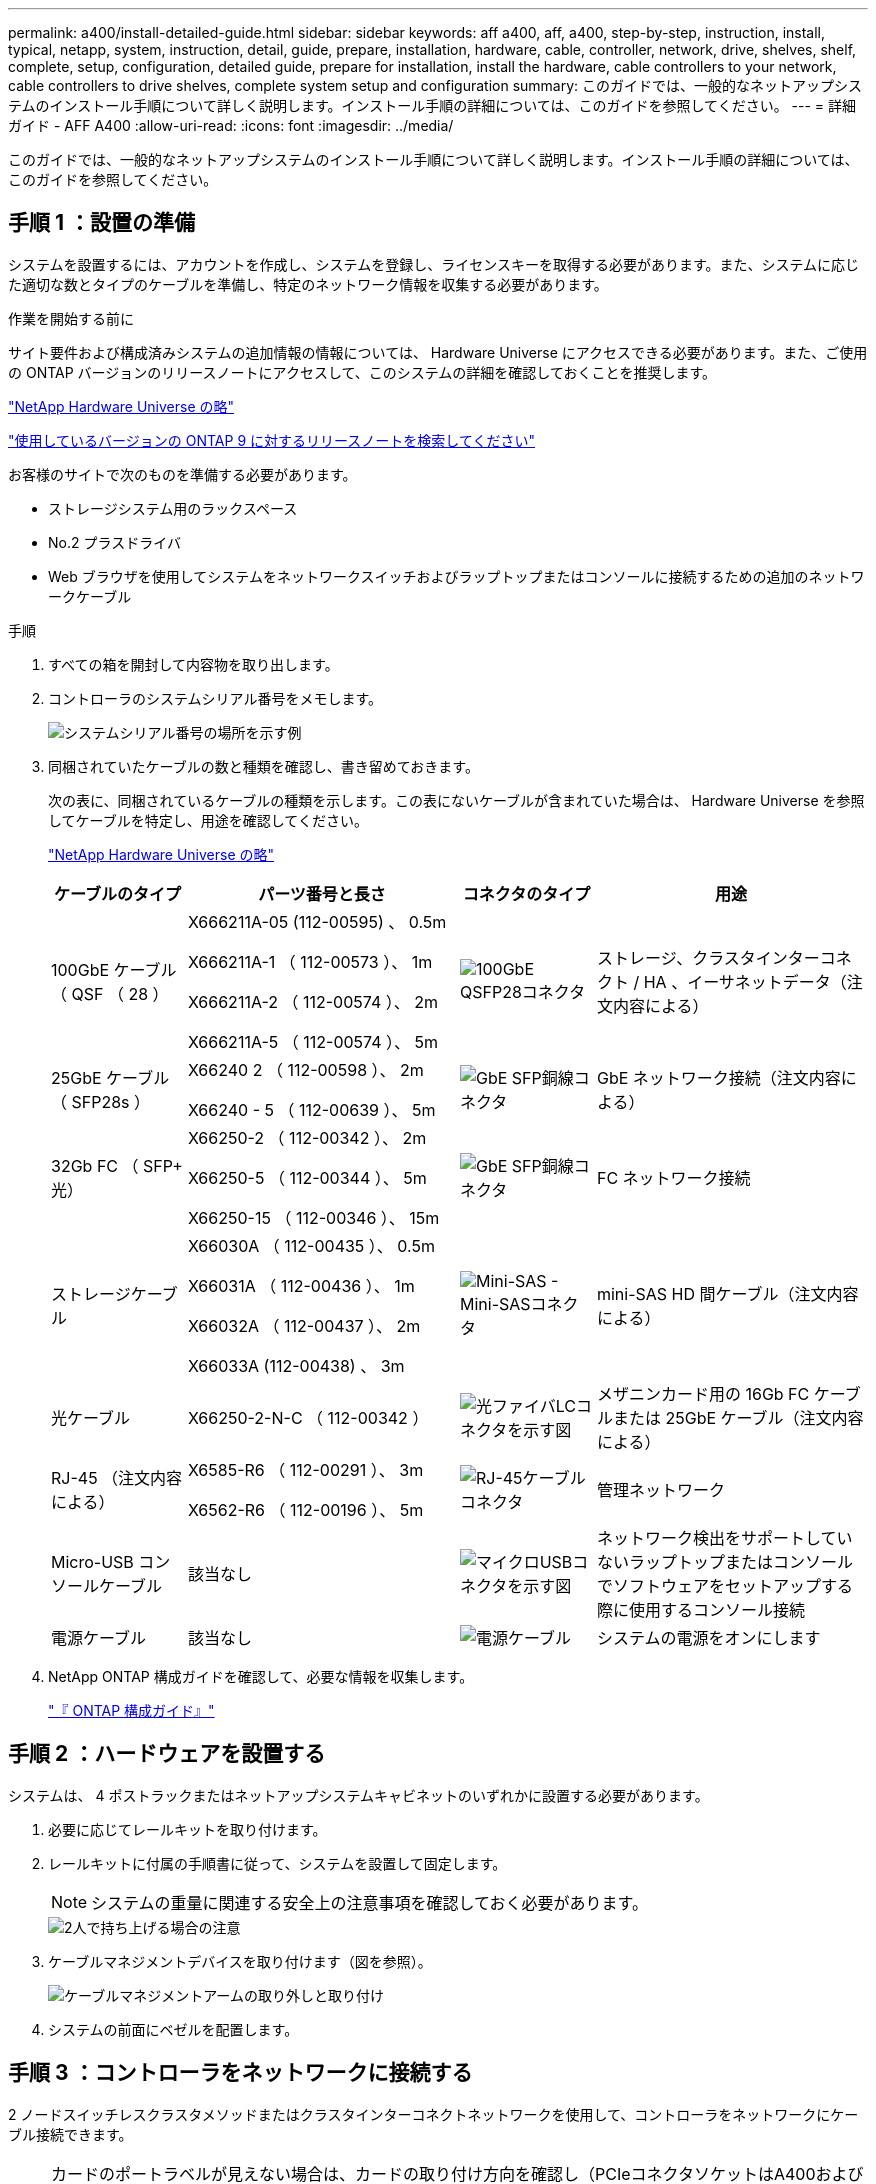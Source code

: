 ---
permalink: a400/install-detailed-guide.html 
sidebar: sidebar 
keywords: aff a400, aff, a400, step-by-step, instruction, install, typical, netapp, system, instruction, detail, guide, prepare, installation, hardware, cable, controller, network, drive, shelves, shelf, complete, setup, configuration, detailed guide, prepare for installation, install the hardware, cable controllers to your network, cable controllers to drive shelves, complete system setup and configuration 
summary: このガイドでは、一般的なネットアップシステムのインストール手順について詳しく説明します。インストール手順の詳細については、このガイドを参照してください。 
---
= 詳細ガイド - AFF A400
:allow-uri-read: 
:icons: font
:imagesdir: ../media/


[role="lead"]
このガイドでは、一般的なネットアップシステムのインストール手順について詳しく説明します。インストール手順の詳細については、このガイドを参照してください。



== 手順 1 ：設置の準備

システムを設置するには、アカウントを作成し、システムを登録し、ライセンスキーを取得する必要があります。また、システムに応じた適切な数とタイプのケーブルを準備し、特定のネットワーク情報を収集する必要があります。

.作業を開始する前に
サイト要件および構成済みシステムの追加情報の情報については、 Hardware Universe にアクセスできる必要があります。また、ご使用の ONTAP バージョンのリリースノートにアクセスして、このシステムの詳細を確認しておくことを推奨します。

https://hwu.netapp.com["NetApp Hardware Universe の略"]

http://mysupport.netapp.com/documentation/productlibrary/index.html?productID=62286["使用しているバージョンの ONTAP 9 に対するリリースノートを検索してください"]

お客様のサイトで次のものを準備する必要があります。

* ストレージシステム用のラックスペース
* No.2 プラスドライバ
* Web ブラウザを使用してシステムをネットワークスイッチおよびラップトップまたはコンソールに接続するための追加のネットワークケーブル


.手順
. すべての箱を開封して内容物を取り出します。
. コントローラのシステムシリアル番号をメモします。
+
image::../media/drw_ssn_label.png[システムシリアル番号の場所を示す例]

. 同梱されていたケーブルの数と種類を確認し、書き留めておきます。
+
次の表に、同梱されているケーブルの種類を示します。この表にないケーブルが含まれていた場合は、 Hardware Universe を参照してケーブルを特定し、用途を確認してください。

+
https://hwu.netapp.com["NetApp Hardware Universe の略"]

+
[cols="1,2,1,2"]
|===
| ケーブルのタイプ | パーツ番号と長さ | コネクタのタイプ | 用途 


 a| 
100GbE ケーブル（ QSF （ 28 ）
 a| 
X666211A-05 (112-00595) 、 0.5m

X666211A-1 （ 112-00573 ）、 1m

X666211A-2 （ 112-00574 ）、 2m

X666211A-5 （ 112-00574 ）、 5m
 a| 
image:../media/oie_cable100_gbe_qsfp28.png["100GbE QSFP28コネクタ"]
 a| 
ストレージ、クラスタインターコネクト / HA 、イーサネットデータ（注文内容による）



 a| 
25GbE ケーブル（ SFP28s ）
 a| 
X66240 2 （ 112-00598 ）、 2m

X66240 - 5 （ 112-00639 ）、 5m
 a| 
image:../media/oie_cable_sfp_gbe_copper.png["GbE SFP銅線コネクタ"]
 a| 
GbE ネットワーク接続（注文内容による）



 a| 
32Gb FC （ SFP+ 光）
 a| 
X66250-2 （ 112-00342 ）、 2m

X66250-5 （ 112-00344 ）、 5m

X66250-15 （ 112-00346 ）、 15m
 a| 
image:../media/oie_cable_sfp_gbe_copper.png["GbE SFP銅線コネクタ"]
 a| 
FC ネットワーク接続



 a| 
ストレージケーブル
 a| 
X66030A （ 112-00435 ）、 0.5m

X66031A （ 112-00436 ）、 1m

X66032A （ 112-00437 ）、 2m

X66033A (112-00438) 、 3m
 a| 
image:../media/oie_cable_mini_sas_hd_to_mini_sas_hd.png["Mini-SAS - Mini-SASコネクタ"]
 a| 
mini-SAS HD 間ケーブル（注文内容による）



 a| 
光ケーブル
 a| 
X66250-2-N-C （ 112-00342 ）
 a| 
image:../media/oie_cable_fiber_lc_connector.png["光ファイバLCコネクタを示す図"]
 a| 
メザニンカード用の 16Gb FC ケーブルまたは 25GbE ケーブル（注文内容による）



 a| 
RJ-45 （注文内容による）
 a| 
X6585-R6 （ 112-00291 ）、 3m

X6562-R6 （ 112-00196 ）、 5m
 a| 
image:../media/oie_cable_rj45.png["RJ-45ケーブルコネクタ"]
 a| 
管理ネットワーク



 a| 
Micro-USB コンソールケーブル
 a| 
該当なし
 a| 
image:../media/oie_cable_micro_usb.png["マイクロUSBコネクタを示す図"]
 a| 
ネットワーク検出をサポートしていないラップトップまたはコンソールでソフトウェアをセットアップする際に使用するコンソール接続



 a| 
電源ケーブル
 a| 
該当なし
 a| 
image:../media/oie_cable_power.png["電源ケーブル"]
 a| 
システムの電源をオンにします

|===
. NetApp ONTAP 構成ガイドを確認して、必要な情報を収集します。
+
https://library.netapp.com/ecm/ecm_download_file/ECMLP2862613["『 ONTAP 構成ガイド』"]





== 手順 2 ：ハードウェアを設置する

システムは、 4 ポストラックまたはネットアップシステムキャビネットのいずれかに設置する必要があります。

. 必要に応じてレールキットを取り付けます。
. レールキットに付属の手順書に従って、システムを設置して固定します。
+

NOTE: システムの重量に関連する安全上の注意事項を確認しておく必要があります。

+
image::../media/drw_katana_lifting_restriction_icon.png[2人で持ち上げる場合の注意]

. ケーブルマネジメントデバイスを取り付けます（図を参照）。
+
image::../media/drw_a320_cable_management_arms.png[ケーブルマネジメントアームの取り外しと取り付け]

. システムの前面にベゼルを配置します。




== 手順 3 ：コントローラをネットワークに接続する

2 ノードスイッチレスクラスタメソッドまたはクラスタインターコネクトネットワークを使用して、コントローラをネットワークにケーブル接続できます。


NOTE: カードのポートラベルが見えない場合は、カードの取り付け方向を確認し（PCIeコネクタソケットはA400およびFAS8300 / 8700のカードスロットの左側にあります）、でカードのパーツ番号を確認します https://hwu.netapp.com["NetApp Hardware Universe の略"^] ポートラベルを示すベゼルの図については、を参照してください。カードのパーツ番号は、を使用して確認できます `sysconfig -a` コマンドまたはをシステムパッキングリストに追加します。


NOTE: MetroCluster IP構成をケーブル接続する場合は、ポートe0a/e0bをデータLIF（通常はデフォルトのIPSpace）のホストに使用できます。



=== オプション 1 ： 2 ノードスイッチレスクラスタをケーブル接続

コントローラモジュールのオプションのデータポート、オプションの NIC カード、および管理ポートは、スイッチに接続されます。クラスタインターコネクトポートと HA ポートは、両方のコントローラモジュールでケーブル接続されます。

システムとスイッチの接続に関する情報を、ネットワーク管理者に確認しておく必要があります。

ケーブルをポートに差し込む際は、ケーブルのプルタブの向きを確認してください。ケーブルのプルタブは、すべてのオンボードポートでは上向き、拡張（ NIC ）カードでは下向きになります。

image::../media/oie_cable_pull_tab_up.png[プルタブ付きケーブルコネクタ（上部）]

image::../media/oie_cable_pull_tab_down.png[下部にプルタブ付きケーブルコネクタ]


NOTE: コネクタを挿入すると、カチッという音がしてコネクタが所定の位置に収まるはずです。音がしない場合は、コネクタを取り外し、回転させてからもう一度試してください。

.手順
. アニメーションや図を使用して、コントローラとスイッチをケーブルで接続します。
+
.アニメーション- 2ノードスイッチレスクラスタのケーブル配線
video::48552ddf-0925-4f88-8e93-ab1b00666489[panopto]
+
image::../media/drw_A400_TNSC-network-cabling.png[2ノードスイッチレスネットワークのケーブル接続]

. に進みます <<手順 4 ：コントローラをドライブシェルフにケーブル接続する>> ドライブシェルフのケーブル接続手順については、を参照して




=== オプション 2 ：スイッチクラスタをケーブル接続する

コントローラモジュールのオプションのデータポート、オプションの NIC カード、メザニンカード、および管理ポートは、スイッチに接続されます。クラスタインターコネクト / HA ポートは、クラスタ / HA スイッチにケーブル接続されます。

システムとスイッチの接続に関する情報を、ネットワーク管理者に確認しておく必要があります。

ケーブルをポートに差し込む際は、ケーブルのプルタブの向きを確認してください。ケーブルのプルタブは、すべてのオンボードポートでは上向き、拡張（ NIC ）カードでは下向きになります。

image::../media/oie_cable_pull_tab_up.png[プルタブ付きケーブルコネクタ（上部）]

image::../media/oie_cable_pull_tab_down.png[下部にプルタブ付きケーブルコネクタ]


NOTE: コネクタを挿入すると、カチッという音がしてコネクタが所定の位置に収まるはずです。音がしない場合は、コネクタを取り外し、回転させてからもう一度試してください。

.手順
. アニメーションや図を使用して、コントローラとスイッチをケーブルで接続します。
+
.アニメーションスイッチを使用したクラスタのケーブル接続
video::8fefba75-f395-4cf2-ba3c-ab1b00665870[panopto]
+
image::../media/drw_a400_switched_network_cabling.png[スイッチクラスタネットワークのケーブル接続]

. に進みます <<手順 4 ：コントローラをドライブシェルフにケーブル接続する>> ドライブシェルフのケーブル接続手順については、を参照して




== 手順 4 ：コントローラをドライブシェルフにケーブル接続する

NSS224 または SAS シェルフをシステムにケーブル接続できます。



=== オプション 1 ：コントローラを 1 台のドライブシェルフにケーブル接続する

各コントローラを、 NS224 ドライブシェルフの NSM モジュールにケーブル接続する必要があります。

図の矢印を見て、ケーブルコネクタのプルタブの正しい向きを確認してください。NS224 のケーブルのプルタブは上向きです。

image::../media/oie_cable_pull_tab_up.png[プルタブ付きケーブルコネクタ（上部）]


NOTE: コネクタを挿入すると、カチッという音がしてコネクタが所定の位置に収まるはずです。音がしない場合は、コネクタを取り外し、回転させてからもう一度試してください。

.手順
. 次のアニメーションや図を使用して、 1 台のドライブシェルフにコントローラをケーブル接続します。
+
.アニメーション-コントローラを1台のNS224ドライブシェルフにケーブル接続します
video::48d68897-c91d-47dc-b4b0-ab1b0066808a[panopto]
+
image::../media/drw_a400_one_ns224_shelves.png[1台のドライブシェルフへのコントローラモジュールのケーブル接続]

. に進みます <<手順 5 ：システムのセットアップと設定を完了する>> をクリックして、システムのセットアップと設定を完了します。




=== オプション 2 ：コントローラを 2 台のドライブシェルフにケーブル接続する

各コントローラを両方の NS224 ドライブシェルフの NSM モジュールにケーブル接続する必要があります。

図の矢印を見て、ケーブルコネクタのプルタブの正しい向きを確認してください。NS224 のケーブルのプルタブは上向きです。

image::../media/oie_cable_pull_tab_up.png[プルタブ付きケーブルコネクタ（上部）]


NOTE: コネクタを挿入すると、カチッという音がしてコネクタが所定の位置に収まるはずです。音がしない場合は、コネクタを取り外し、回転させてからもう一度試してください。

.手順
. 次のアニメーションや図を使用して、 2 台のドライブシェルフにコントローラをケーブル接続します。
+
.アニメーション-コントローラを1台のNS224ドライブシェルフにケーブル接続します
video::5501c7bf-8b74-49e8-8067-ab1b00668804[panopto]
+
image::../media/drw_a400_two_ns224_shelves.png[2台のシェルフをコントローラにケーブル接続]

. に進みます <<手順 5 ：システムのセットアップと設定を完了する>> をクリックして、システムのセットアップと設定を完了します。




=== オプション 3 ：コントローラを SAS ドライブシェルフにケーブル接続する

各コントローラを両方の SAS ドライブシェルフの IOM モジュールにケーブル接続する必要があります。

図の矢印を見て、ケーブルコネクタのプルタブの正しい向きを確認してください。DS224-C のケーブルプルタブは下です。

image::../media/oie_cable_pull_tab_down.png[下部にプルタブ付きケーブルコネクタ]


NOTE: コネクタを挿入すると、カチッという音がしてコネクタが所定の位置に収まるはずです。音がしない場合は、コネクタを取り外し、回転させてからもう一度試してください。

.手順
. 次の図を使用して、 2 台のドライブシェルフにコントローラをケーブル接続します。
+
.アニメーション-コントローラをSASドライブシェルフにケーブル接続します
video::cbb0280e-708d-4365-92b6-ab1b006677ef[panopto]
+
image::../media/drw_a400_three_ds224c_shelves.png[3台のシェルフをコントローラにケーブル接続]

. に進みます <<手順 5 ：システムのセットアップと設定を完了する>> をクリックして、システムのセットアップと設定を完了します。




== 手順 5 ：システムのセットアップと設定を完了する

システムのセットアップと設定を実行するには、スイッチとラップトップのみを接続してクラスタ検出を使用するか、システムのコントローラに直接接続してから管理スイッチに接続します。



=== オプション 1 ：ネットワーク検出が有効になっている場合は、システムのセットアップと設定を実行する

ラップトップでネットワーク検出が有効になっている場合は、クラスタの自動検出を使用してシステムのセットアップと設定を実行できます。

. 次のアニメーションに従って、 1 つ以上のドライブシェルフ ID を設定します。
+
システムに NS224 ドライブシェルフがある場合、シェルフ ID は 00 および 01 に事前に設定されています。シェルフ ID を変更する場合は、ボタンが配置されている穴に差し込む工具が必要です。

+
.アニメーション-ドライブシェルフIDを設定します
video::c600f366-4d30-481a-89d9-ab1b0066589b[panopto]
. 電源コードをコントローラの電源装置に接続し、さらに別の回路の電源に接続します。
. ラップトップでネットワーク検出が有効になっていることを確認します。
+
詳細については、ラップトップのオンラインヘルプを参照してください。

. 次のアニメーションに従って、ラップトップを管理スイッチに接続します。
+
.アニメーション-ラップトップを管理スイッチに接続します
video::d61f983e-f911-4b76-8b3a-ab1b0066909b[panopto]
. 検出する ONTAP アイコンを選択します。
+
image::../media/drw_autodiscovery_controler_select.png[ONTAPアイコンの選択]

+
.. エクスプローラを開きます。
.. 左側のペインで、 [Network] ( ネットワーク ) をクリックします。
.. 右クリックして、更新を選択します。
.. いずれかの ONTAP アイコンをダブルクリックし、画面に表示された証明書を受け入れます。
+

NOTE: 「 XXXXX 」は、ターゲットノードのシステムシリアル番号です。



+
System Manager が開きます。

. System Manager のセットアップガイドを使用して、 _NetApp ONTAP 構成ガイド _ で収集したデータを基にシステムを設定します。
+
https://library.netapp.com/ecm/ecm_download_file/ECMLP2862613["『 ONTAP 構成ガイド』"]

. アカウントを設定して Active IQ Config Advisor をダウンロードします。
+
.. 既存のアカウントにログインするか、アカウントを作成します。
+
https://mysupport.netapp.com/eservice/public/now.do["ネットアップサポート登録"]

.. システムを登録します。
+
https://mysupport.netapp.com/eservice/registerSNoAction.do?moduleName=RegisterMyProduct["ネットアップ製品登録"]

.. Active IQ Config Advisor をダウンロードします。
+
https://mysupport.netapp.com/site/tools/tool-eula/activeiq-configadvisor["ネットアップのダウンロード： Config Advisor"]



. Config Advisor を実行してシステムの健全性を確認します。
. 初期設定が完了したら、に進みます https://www.netapp.com/data-management/oncommand-system-documentation/["ONTAP  ONTAP システムマネージャのマニュアルリソース"] ONTAP での追加機能の設定については、ページを参照してください。




=== オプション 2 ：ネットワーク検出が有効になっていない場合のシステムのセットアップと設定の実行

ラップトップでネットワーク検出が有効になっていない場合は、このタスクを使用して設定とセットアップを実行する必要があります。

. ラップトップまたはコンソールをケーブル接続して設定します。
+
.. ラップトップまたはコンソールのコンソールポートを、 115 、 200 ボー、 N-8-1 に設定します。
+

NOTE: コンソールポートの設定方法については、ラップトップまたはコンソールのオンラインヘルプを参照してください。

.. システム付属のコンソールケーブルを使用してラップトップまたはコンソールにコンソールケーブルを接続し、ラップトップを管理サブネット上の管理スイッチに接続します。
.. 管理サブネット上の TCP / IP アドレスをラップトップまたはコンソールに割り当てます。


. 次のアニメーションに従って、 1 つ以上のドライブシェルフ ID を設定します。
+
.アニメーション-ドライブシェルフIDを設定します
video::c600f366-4d30-481a-89d9-ab1b0066589b[panopto]
+
システムに NS224 ドライブシェルフがある場合、シェルフ ID は 00 および 01 に事前に設定されています。シェルフ ID を変更する場合は、ボタンが配置されている穴に差し込む工具が必要です。

+
.アニメーション-ドライブシェルフIDを設定します
video::c600f366-4d30-481a-89d9-ab1b0066589b[panopto]
. 電源コードをコントローラの電源装置に接続し、さらに別の回路の電源に接続します。
+

NOTE: FAS8300 と FAS8700 の例を示します。

+
.アニメーション-コントローラの電源をオンにします
video::50cdf200-ede1-45a9-b4b5-ab1b006698d7[panopto]
+

NOTE: 初回のブートには最大 8 分かかる場合があります。

. いずれかのノードに初期ノード管理 IP アドレスを割り当てます。
+
[cols="1,2"]
|===
| 管理ネットワークでの DHCP の状況 | 作業 


 a| 
を設定します
 a| 
新しいコントローラに割り当てられた IP アドレスを記録します。



 a| 
未設定
 a| 
.. PuTTY 、ターミナルサーバ、または環境に対応した同等の機能を使用して、コンソールセッションを開きます。
+

NOTE: PuTTY の設定方法がわからない場合は、ラップトップまたはコンソールのオンラインヘルプを確認してください。

.. スクリプトからプロンプトが表示されたら、管理 IP アドレスを入力します。


|===
. ラップトップまたはコンソールで、 System Manager を使用してクラスタを設定します。
+
.. ブラウザでノード管理 IP アドレスを指定します。
+

NOTE: アドレスの形式は、 +https://x.x.x.x.+ です

.. NetApp ONTAP 構成ガイドで収集したデータを基にシステムを設定します。
+
https://library.netapp.com/ecm/ecm_download_file/ECMLP2862613["『 ONTAP 構成ガイド』"]



. アカウントを設定して Active IQ Config Advisor をダウンロードします。
+
.. 既存のアカウントにログインするか、アカウントを作成します。
+
https://mysupport.netapp.com/eservice/public/now.do["ネットアップサポート登録"]

.. システムを登録します。
+
https://mysupport.netapp.com/eservice/registerSNoAction.do?moduleName=RegisterMyProduct["ネットアップ製品登録"]

.. Active IQ Config Advisor をダウンロードします。
+
https://mysupport.netapp.com/site/tools/tool-eula/activeiq-configadvisor["ネットアップのダウンロード： Config Advisor"]



. Config Advisor を実行してシステムの健全性を確認します。
. 初期設定が完了したら、に進みます https://www.netapp.com/data-management/oncommand-system-documentation/["ONTAP  ONTAP システムマネージャのマニュアルリソース"] ONTAP での追加機能の設定については、ページを参照してください。

